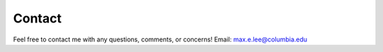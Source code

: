 Contact
=====
Feel free to contact me with any questions, comments, or concerns! 
Email: max.e.lee@columbia.edu


